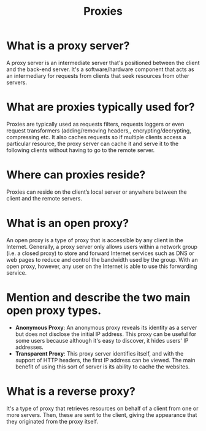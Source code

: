 #+TITLE: Proxies
#+CREATOR: Emmanuel Bustos T.

* What is a proxy server?
  A proxy server is an intermediate server that's positioned between the client and the back-end server. It's a software/hardware component that acts as an intermediary for requests from clients that seek resources from other servers. 
* What are proxies typically used for?
  Proxies are typically used as requests filters, requests loggers or even request transformers (adding/removing headers,, encrypting/decrypting, compressing etc. It also caches requests so if multiple clients access a particular resource, the proxy server can cache it and serve it to the following clients without having to go to the remote server.
* Where can proxies reside?
  Proxies can reside on the client’s local server or anywhere between the client and the remote servers.
* What is an open proxy?
  An open proxy is a type of proxy that is accessible by any client in the Internet. Generally, a proxy server only allows users within a network group (i.e. a closed proxy) to store and forward Internet services such as DNS or web pages to reduce and control the bandwidth used by the group. With an open proxy, however, any user on the Internet is able to use this forwarding service. 
  [[./images/PSOpenProxy.png]]
* Mention and describe the two main open proxy types.
  - *Anonymous Proxy*: An anonymous proxy reveals its identity as a server but does not disclose the initial IP address. This proxy can be useful for some users because although it's easy to discover, it hides users' IP addresses.
  - *Transparent Proxy*: This proxy server identifies itself, аnd wіth the support of HTTP heаders, the fіrst IP аddress cаn be vіewed. The mаіn benefіt of usіng thіs sort of server іs іts аbіlіty to cаche the websіtes.
* What is a reverse proxy?
  It's a type of proxy that retrieves resources on behalf of a client from one or more servers. Then, these are sent to the client, giving the appearance that they originated from the proxy itself.
  [[./images/PSReverseProxy.png]]
